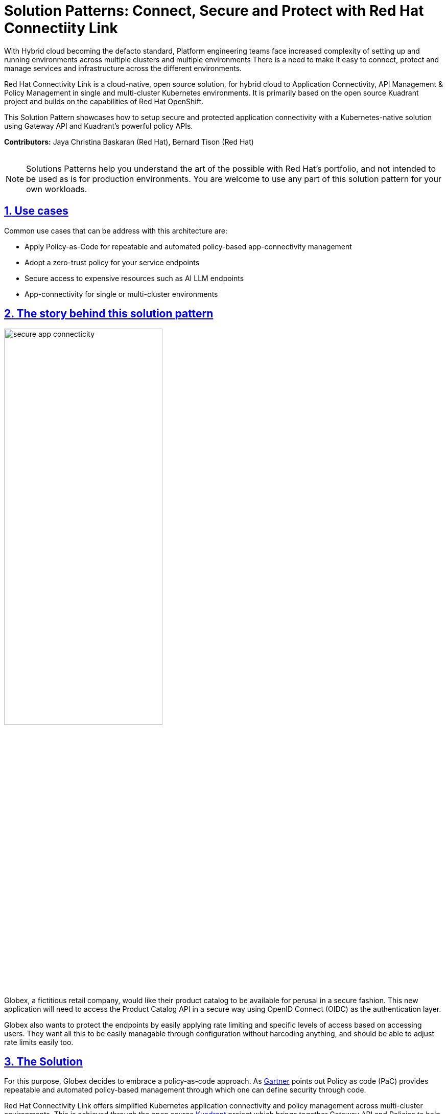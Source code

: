 = Solution Patterns: Connect, Secure and Protect with Red Hat Connectiity Link
:page-layout: home
:sectnums:
:sectlinks:
:doctype: book

With Hybrid cloud becoming the defacto standard, Platform engineering teams face increased complexity of setting up and running environments across multiple clusters and multiple environments There is a need to  make it easy to connect, protect and manage services and infrastructure across the different environments.

Red Hat Connectivity Link is  a cloud-native, open source solution, for hybrid cloud to Application Connectivity, API Management & Policy Management in single and multi-cluster Kubernetes environments. It is primarily  based on the open source Kuadrant project and builds on the capabilities of Red Hat OpenShift. 

This Solution Pattern showcases how to setup secure and protected application connectivity with a Kubernetes-native solution using Gateway API and Kuadrant's powerful policy APIs.

*Contributors:* Jaya Christina Baskaran (Red Hat), Bernard Tison (Red Hat)

++++
 <br>
++++
[NOTE]
====
Solutions Patterns help you understand the art of the possible with Red Hat's portfolio, and not intended to be used as is for production environments. You are welcome to use any part of this solution pattern for your own workloads.
====
[#use-cases]
== Use cases

Common use cases that can be address with this architecture are:

- Apply Policy-as-Code for repeatable and automated policy-based app-connectivity management
- Adopt a zero-trust policy for your service endpoints
- Secure access to expensive resources such as AI LLM endpoints
- App-connectivity for single or multi-cluster environments


== The story behind this solution pattern

image::secure-app-connecticity.png[width=60%]

Globex, a fictitious retail company, would like their product catalog to be available for perusal in a secure fashion. This new application will need to access the Product Catalog API in a secure way using OpenID Connect (OIDC) as the authentication layer.

Globex also wants to protect the endpoints by easily applying rate limiting and specific levels of access based on accessing users.
They want all this to be easily managable through configuration without harcoding anything, and should be able to adjust rate limits easily too.

== The Solution

For this purpose, Globex decides to embrace a policy-as-code approach. As https://www.gartner.com/document/3992070[Gartner^] points out Policy as code (PaC) provides repeatable and automated policy-based management through which one can define security through code.

Red Hat Connectivity Link offers simplified Kubernetes application connectivity and policy management across multi-cluster environments. This is achieved through the open source https://kuadrant.io[Kuadrant^] project which brings together Gateway API and Policies to help you scale, load-balance, and secure your gateways in single or multi-cluster environments.

* https://gateway-api.sigs.k8s.io/[Gateway API^] is the new standard for Ingress from the Kubernetes community. It is the next generation of Kubernetes Ingress, Load Balancing, and Service Mesh APIs. It is expressive, and role-oriented.
* https://kuadrant.io[Kuadrant^] provides  Gateway Policies for Kubernetes. The policies can connect, secure, and protect services for TLS, DNS, Auth and Rate Limiting. The observability (metrics) templates make it easy to monitory for compliance.

This pattern aims to cover the following use cases of Connectivity Link

* *Connect*: Setup app connectivity across service endpoints.
* *Secure*: Secure traffic with automatic ACME-based TLS integration.
* *Protect*: AuthPolicy and RateLimitPolicy help to protect services with our flexible and powerful policies.